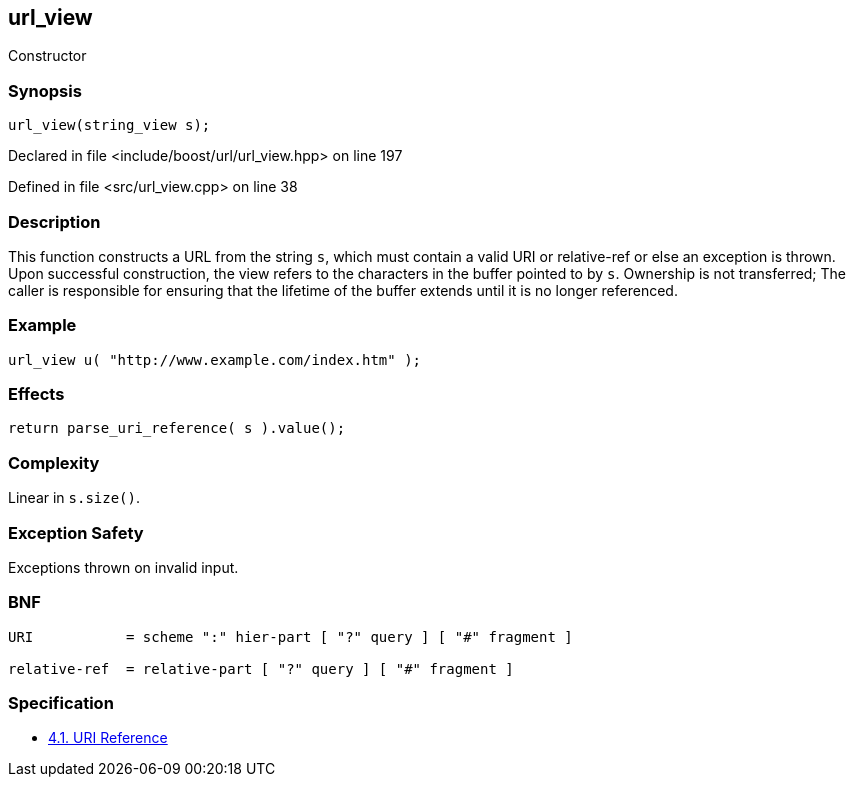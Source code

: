 :relfileprefix: ../../../
[#255B09B5774049DF6917247ABA3D257B26A9371D]
== url_view

pass:v,q[Constructor]


=== Synopsis

[source,cpp,subs="verbatim,macros,-callouts"]
----
url_view(string_view s);
----

Declared in file <include/boost/url/url_view.hpp> on line 197

Defined in file <src/url_view.cpp> on line 38

=== Description

pass:v,q[This function constructs a URL from] pass:v,q[the string `s`, which must contain a]
pass:v,q[valid]
pass:v,q[URI]
pass:v,q[or]
pass:v,q[relative-ref]
pass:v,q[or else an exception is thrown. Upon]
pass:v,q[successful construction, the view]
pass:v,q[refers to the characters in the]
pass:v,q[buffer pointed to by `s`.]
pass:v,q[Ownership is not transferred; The caller]
pass:v,q[is responsible for ensuring that the]
pass:v,q[lifetime of the buffer extends until]
pass:v,q[it is no longer referenced.]

=== Example
[,cpp]
----
url_view u( "http://www.example.com/index.htm" );
----

=== Effects
[,cpp]
----
return parse_uri_reference( s ).value();
----

=== Complexity
pass:v,q[Linear in `s.size()`.]

=== Exception Safety
pass:v,q[Exceptions thrown on invalid input.]

=== BNF
[,cpp]
----
URI           = scheme ":" hier-part [ "?" query ] [ "#" fragment ]

relative-ref  = relative-part [ "?" query ] [ "#" fragment ]
----

=== Specification

* link:https://datatracker.ietf.org/doc/html/rfc3986#section-4.1[4.1. URI Reference]


